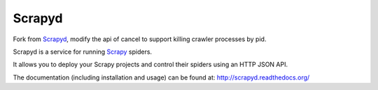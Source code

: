 =======
Scrapyd
=======
|PyPI Version| |Build Status| |Coverage Status| |Python Version| |Pypi Downloads|

Fork from `Scrapyd`_, modify the api of cancel to support killing crawler processes by pid.

Scrapyd is a service for running `Scrapy`_ spiders.

It allows you to deploy your Scrapy projects and control their spiders using an
HTTP JSON API.

The documentation (including installation and usage) can be found at:
http://scrapyd.readthedocs.org/


.. |PyPI Version| image:: https://img.shields.io/pypi/v/scrapyd.svg
   :target: https://pypi.org/project/samge-fork-scrapyd/
.. |Build Status| image:: https://github.com/scrapy/scrapyd/workflows/Tests/badge.svg
.. |Coverage Status| image:: https://codecov.io/gh/scrapy/scrapyd/branch/master/graph/badge.svg
   :target: https://codecov.io/gh/scrapy/scrapyd
.. |Python Version| image:: https://img.shields.io/pypi/pyversions/scrapyd.svg
   :target: https://pypi.org/project/samge-fork-scrapyd/
.. |Pypi Downloads| image:: https://img.shields.io/pypi/dm/scrapyd.svg
   :target: https://pypi.python.org/pypi/scrapyd/
.. _Scrapy: https://github.com/scrapy/scrapy
.. _Scrapyd: https://github.com/scrapy/scrapyd
